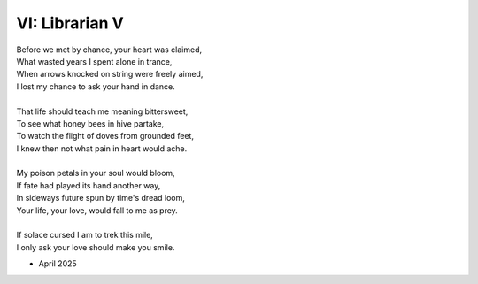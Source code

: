 VI: Librarian V
---------------

| Before we met by chance, your heart was claimed,
| What wasted years I spent alone in trance,
| When arrows knocked on string were freely aimed,
| I lost my chance to ask your hand in dance. 
|
| That life should teach me meaning bittersweet,
| To see what honey bees in hive partake,
| To watch the flight of doves from grounded feet,
| I knew then not what pain in heart would ache.
| 
| My poison petals in your soul would bloom,
| If fate had played its hand another way,
| In sideways future spun by time's dread loom,
| Your life, your love, would fall to me as prey. 
|
| If solace cursed I am to trek this mile,
| I only ask your love should make you smile. 

- April 2025